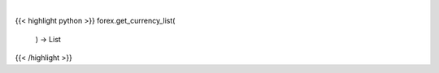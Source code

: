 .. role:: python(code)
    :language: python
    :class: highlight

|

.. raw:: html

    <h3>
    > Load AV currency codes from a local file
    </h3>

{{< highlight python >}}
forex.get_currency_list(
    ) -> List
{{< /highlight >}}
